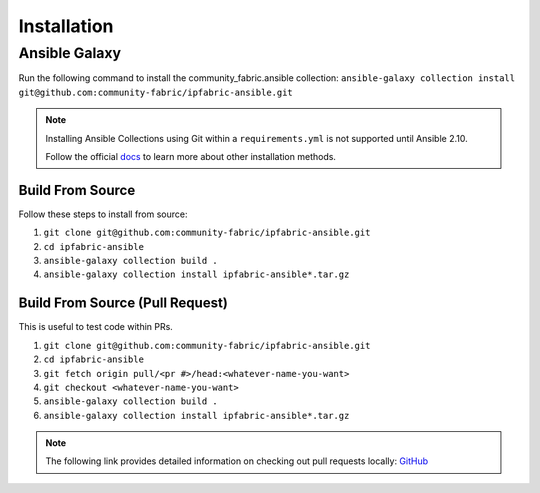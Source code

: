 ====================
Installation
====================

Ansible Galaxy
_______________

Run the following command to install the community_fabric.ansible collection:
``ansible-galaxy collection install git@github.com:community-fabric/ipfabric-ansible.git``

.. _docs: https://docs.ansible.com/ansible/latest/user_guide/collections_using.html#installing-collections

.. note::
  Installing Ansible Collections using Git within a ``requirements.yml`` is not supported until Ansible 2.10.

  Follow the official docs_ to learn more about other installation methods.

Build From Source
------------------

Follow these steps to install from source:

1. ``git clone git@github.com:community-fabric/ipfabric-ansible.git``
2. ``cd ipfabric-ansible``
3. ``ansible-galaxy collection build .``
4. ``ansible-galaxy collection install ipfabric-ansible*.tar.gz``

Build From Source (Pull Request)
-----------------------------------

This is useful to test code within PRs.

1. ``git clone git@github.com:community-fabric/ipfabric-ansible.git``
2. ``cd ipfabric-ansible``
3. ``git fetch origin pull/<pr #>/head:<whatever-name-you-want>``
4. ``git checkout <whatever-name-you-want>``
5. ``ansible-galaxy collection build .``
6. ``ansible-galaxy collection install ipfabric-ansible*.tar.gz``

.. _GitHub: https://docs.github.com/en/free-pro-team@latest/github/collaborating-with-issues-and-pull-requests/checking-out-pull-requests-locally
.. note:: The following link provides detailed information on checking out pull requests locally: GitHub_
